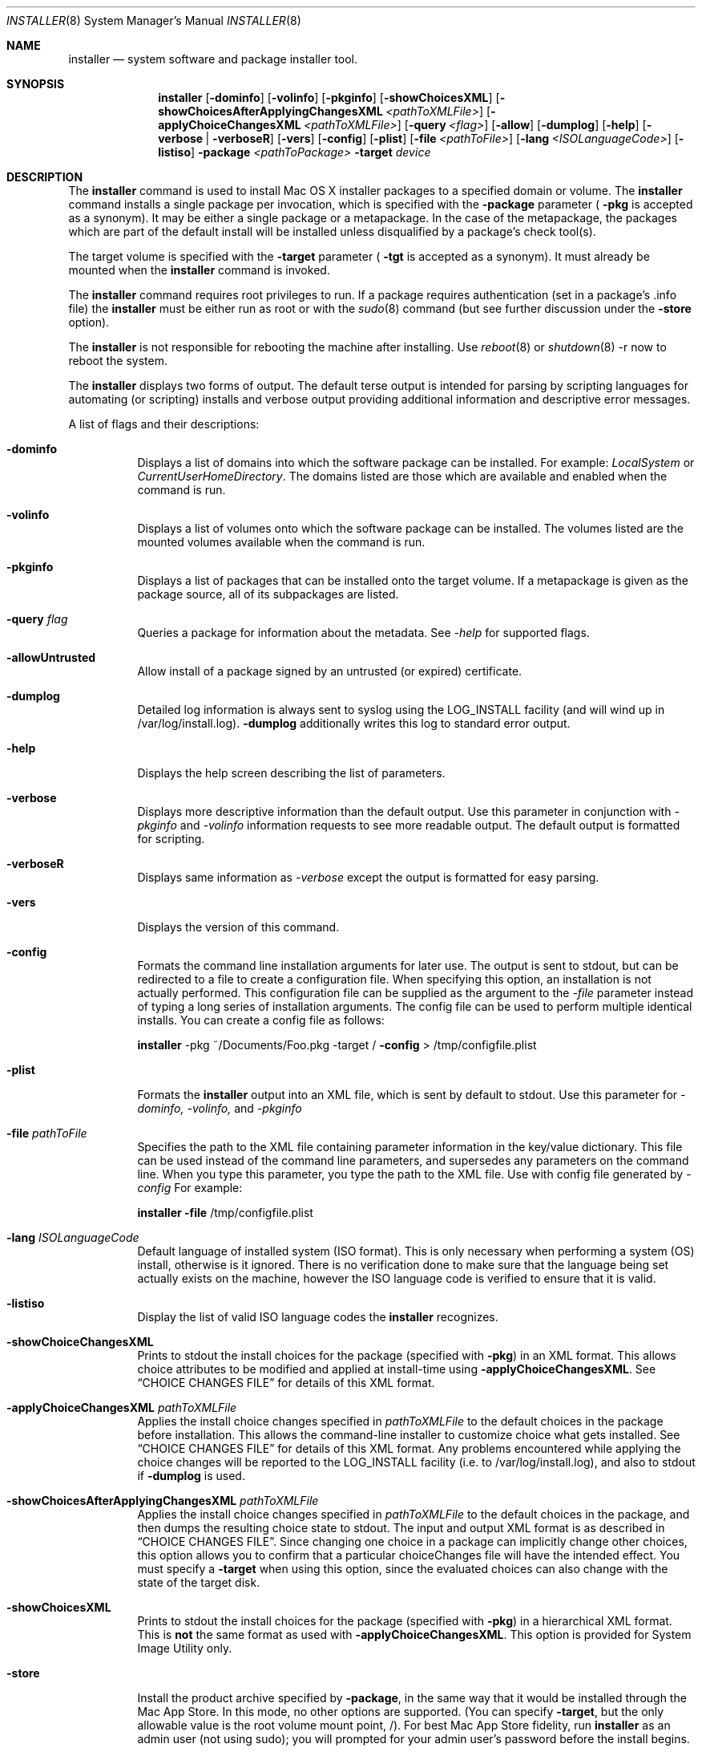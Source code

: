 .\" Copyright (c) 2001-2007 Apple Inc. All Rights Reserved.
.\" The contents of this file constitute Original Code as defined in and are 
.\" subject to the Apple Public Source License Version 1.2 (the 'License'). 
.\" You may not use this file except in compliance with the
.\" License. Please obtain a copy of the License at 
.\" http://www.apple.com/publicsource and read it before using this file.
.\"
.\" This Original Code and all software distributed under the License are 
.\" distributed on an 'AS IS' basis, WITHOUT WARRANTY OF ANY KIND, EITHER 
.\" EXPRESS OR IMPLIED, AND APPLE
.\" HEREBY DISCLAIMS ALL SUCH WARRANTIES, INCLUDING WITHOUT LIMITATION, ANY 
.\" WARRANTIES OF MERCHANTABILITY, FITNESS FOR A PARTICULAR PURPOSE,
.\" QUIET ENJOYMENT OR NON-INFRINGEMENT. Please see the License for the 
.\" specific language governing rights and limitations under the License."
.\"
.Dd April 19, 2007
.Dt INSTALLER 8          
.Os "Mac OS X"
.Sh NAME                  
.Nm installer
.Nd system software and package installer tool.
.\"																				SYNOPSIS 
.Sh SYNOPSIS             
.Nm 
.Op Fl dominfo
.Op Fl volinfo
.Op Fl pkginfo
.Op Fl showChoicesXML
.Op Fl showChoicesAfterApplyingChangesXML Ar <pathToXMLFile>
.Op Fl applyChoiceChangesXML Ar <pathToXMLFile>
.Op Fl query Ar <flag>
.Op Fl allow
.Op Fl dumplog
.Op Fl help
.Op Fl verbose | verboseR
.Op Fl vers
.Op Fl config
.Op Fl plist
.Op Fl file Ar <pathToFile>
.Op Fl lang Ar <ISOLanguageCode>
.Op Fl listiso
.Fl package Ar <pathToPackage>
.Fl target Ar device
.\"																				DESCRIPTION 
.Sh DESCRIPTION
The 
.Nm 
command is used to install Mac OS X installer packages to a specified domain
or volume.
The 
.Nm 
command installs a single package per invocation, which is specified with the
.Fl package
parameter (
.Fl pkg
is accepted as a synonym).
It may be either a single package or a metapackage.
In the case of the metapackage, the packages which are part of the default
install will be installed unless disqualified by a package's check tool(s). 
.Pp
The target volume is specified with the
.Fl target
parameter (
.Fl tgt
is accepted as a synonym).
It must already be mounted when the
.Nm 
command is invoked.
.Pp
The 
.Nm 
command requires root privileges to run.
If a package requires authentication (set in a package's .info file) the
.Nm 
must be either run as root or with the
.Xr sudo 8
command (but see further discussion under the
.Fl store
option).
.Pp
The
.Nm 
is not responsible for rebooting the machine after installing.
Use 
.Xr reboot 8
or
.Xr shutdown 8
-r now to reboot the system.
.Pp
The
.Nm 
displays two forms of output.
The default terse output is intended for parsing by scripting languages for
automating (or scripting) installs and verbose output providing additional
information and descriptive error messages.
.Pp
A list of flags and their descriptions:
.Bl -tag -width indent 
.It Fl dominfo
Displays a list of domains into which the software package can be installed.
For example:
.Ar LocalSystem
or
.Ar CurrentUserHomeDirectory .
The domains listed are those which are available and enabled when the command
is run.
.It Fl volinfo
Displays a list of volumes onto which the software package can be installed.
The volumes listed are the mounted volumes available when the command is run.
.It Fl pkginfo
Displays a list of packages that can be installed onto the target volume.
If a metapackage is given as the package source, all of its subpackages are
listed.
.It Fl query Ar flag
Queries a package for information about the metadata.
See 
.Ar -help
for supported flags.
.It Fl allowUntrusted
Allow install of a package signed by an untrusted (or expired) certificate.
.It Fl dumplog
Detailed log information is always sent to syslog using the LOG_INSTALL
facility (and will wind up in /var/log/install.log).
.Fl dumplog
additionally writes this log to standard error output.
.It Fl help                 
Displays the help screen describing the list of parameters.
.It Fl verbose            
Displays more descriptive information than the default output.
Use this parameter in conjunction with 
.Ar -pkginfo
and
.Ar -volinfo 
information requests to see more readable output.
The default output is formatted for scripting.
.It Fl verboseR            
Displays same information as 
.Ar -verbose
except the output is formatted for easy parsing.
.It Fl vers
Displays the version of this command.
.It Fl config
Formats the command line installation arguments for later use.
The output is sent to stdout, but can be redirected to a file to create a
configuration file.
When specifying this option, an installation is not actually performed.
This configuration file can be supplied as the argument to the
.Ar -file
parameter instead of typing a long series of installation arguments.
The config file can be used to perform multiple identical installs.
You can create a config file as follows:
.Pp
.Nm
-pkg ~/Documents/Foo.pkg -target /
.Fl config 
> /tmp/configfile.plist
.It Fl plist
Formats the 
.Nm
output into an XML file, which is sent by default to stdout.
Use this parameter for
.Ar -dominfo,
.Ar -volinfo,
and
.Ar -pkginfo
.
.It Fl file Ar pathToFile
Specifies the path to the XML file containing parameter information in the
key/value dictionary.
This file can be used instead of the command line parameters, and supersedes
any parameters on the command line.
When you type this parameter, you type the path to the XML file.  Use with config file generated by
.Ar -config
.
For example:
.Pp
.Nm
.Fl file
/tmp/configfile.plist
.It Fl lang Ar ISOLanguageCode
Default language of installed system (ISO format).
This is only necessary when performing a system (OS) install, otherwise is it
ignored.
There is no verification done to make sure that the language being set
actually exists on the machine, however the ISO language code is verified to
ensure that it is valid.
.It Fl listiso
Display the list of valid ISO language codes the
.Nm
recognizes.
.It Fl showChoiceChangesXML
Prints to stdout the install choices for the package (specified with
.Fl pkg )
in an XML format. This allows choice attributes to be modified and applied at install-time using
.Fl applyChoiceChangesXML .
See
.Sx CHOICE CHANGES FILE
for details of this XML format.
.It Fl applyChoiceChangesXML Ar pathToXMLFile
Applies the install choice changes specified in
.Ar pathToXMLFile
to the default choices in the package before installation. This allows the command-line installer
to customize choice what gets installed. See
.Sx CHOICE CHANGES FILE
for details of this XML format. Any problems encountered while applying the choice changes will be
reported to the LOG_INSTALL facility (i.e. to /var/log/install.log), and also to stdout if 
.Fl dumplog
is used.
.It Fl showChoicesAfterApplyingChangesXML Ar pathToXMLFile
Applies the install choice changes specified in
.Ar pathToXMLFile
to the default choices in the package, and then dumps the resulting choice state to stdout.
The input and output XML format is as described in
.Sx CHOICE CHANGES FILE .
Since changing one choice in a package can implicitly change other choices, this option allows
you to confirm that a particular choiceChanges file will have the intended effect. You must specify a
.Fl target
when using this option, since the evaluated choices can also change with the state of the target disk. 
.It Fl showChoicesXML
Prints to stdout the install choices for the package (specified with
.Fl pkg )
in a hierarchical XML format. This is
.Sy not
the same format as used with
.Fl applyChoiceChangesXML .
This option is provided for System Image Utility only.
.It Fl store
Install the product archive specified by
.Fl package ,
in the same way that it would be installed through the Mac App Store. In this mode, no
other options are supported. (You can specify
.Fl target ,
but the only allowable value is the root volume mount point, /). For best Mac App Store fidelity, run
.Nm
as an admin user (not using sudo); you will prompted for your admin user's password before the install begins.
.Pp
This mode is provided for testing a product archive before submission to the Mac App Store. See
.Xr productbuild 1
for how to create a product archive.
.El
.Pp
.\"																				DEVICES 
.Sh DEVICES
A device parameter for the target is any one of the following:
.Pp
1) Any of the values returned by
.Ar -dominfo
.br
2) The device node entry.
Any entry of the form of /dev/disk*.
ex: /dev/disk2
.br
3) The disk identifier.
Any entry of the form of disk*.
ex: disk1s9
.br
4) The volume mount point.
Any entry of the form of /Volumes/Mountpoint.
ex: /Volumes/Untitled
.br
5) The volume UUID.
ex: 376C4046-083E-334F-AF08-62FAFBC4E352
.\"																				CHOICE CHANGES FILE 
.Sh CHOICE CHANGES FILE
A
.Dq choiceChanges
file allows individual installer choices to be selected or deselected. A template choiceChanges
file for a given package can be generated with the
.Cm -showChoiceChangesXML
option, and is interpreted as follows.
.Pp
The choiceChanges file is a property list containing an array of dictionaries. Each dictionary
has the following three keys:
.Bl -column ".Sy choiceIdentifier" A012345678901234567890123456789012345678901234567890123456789
.It Sy Key Ta Sy Description
.It Sy choiceIdentifier Ta "Identifier for the choice to be modified (string)"
.It Sy choiceAttribute Ta "One of the attribute names described below (string)"
.It Sy attributeSetting Ta "A setting that depends on the choiceAttribute, described below (number or string)"
.El
.Pp
The 
.Sy choiceAttribute
and
.Sy attributeSetting
values are as follows:
.Bl -column ".Sy choiceIdentifier" A012345678901234567890123456789012345678901234567890123456789
.It Sy choiceAttribute Ta Sy attributeSetting Description
.It Sy selected Ta "(number) 1 to select the choice, 0 to deselect it"
.It Sy enabled Ta "(number) 1 to enable the choice, 0 to disable it"
.It Sy visible Ta "(number) 1 to show the choice, 0 to hide it"
.It Sy customLocation Ta "(string) path at which to install the choice (see below)"
.El
.Pp
Note that there can be multiple dictionaries for the same 
.Sy choiceIdentifier ,
since there can be multiple attributes set for a single choice.
.Pp
The
.Sy customLocation
attribute can be set for a choice only if that choice explicitly allows a user-defined path. That is,
if the choice would have a Location popup when viewed in the Customize pane of the Installer application,
it can be set via
.Sy customLocation .
(Otherwise, installation paths cannot be arbitrarily modified, since the package author must account
for custom install locations for the installation to work properly.)
.\"																				EXAMPLES 
.Sh EXAMPLES
.Nm
-dominfo -pkg InstallMe.pkg
.Pp
.Nm
-volinfo -pkg InstallMe.pkg
.Pp
.Nm
-pkginfo -pkg DeveloperTools.mpkg
.Pp
.Nm
-pkg OSInstall.mpkg -target
LocalSystem
.Pp
.Nm
-pkg OSInstall.mpkg -target / -lang en 
.Pp
.Nm
-pkg DeveloperTools.mpkg -target / 
.Pp
.Nm
-pkg InstallMe.pkg -target "/Volumes/Macintosh HD2"
.Pp
.Nm
-pkg InstallMe.pkg -file /tmp/InstallConfigFile
.Pp
.Nm
-pkg InstallMe.pkg -target /dev/disk0s5
.Pp
.\"																				ENVIRONMENT 
.Sh ENVIRONMENT      
.Bl -tag -width "COMMAND_LINE_INSTALL"
.It Ev COMMAND_LINE_INSTALL
Set when performing an installation using the 
.Nm
command.
.El
.\"																				FILES 
.Sh FILES
.Bl -tag -width "/usr/sbin/installer" -compact
.It Pa /usr/sbin/installer
Software package installer tool
.El
.\"																				SEE ALSO 
.Sh SEE ALSO 
.Xr syslog.conf 5
.Xr reboot 8
.Xr shutdown 8
.Xr softwareupdate 8
.Xr sudo 8
.Xr systemsetup 8
.\"																				HISTORY 
.Sh HISTORY
The command line
.Nm
tool first appeared in the 10.2 release of Mac OS X.
